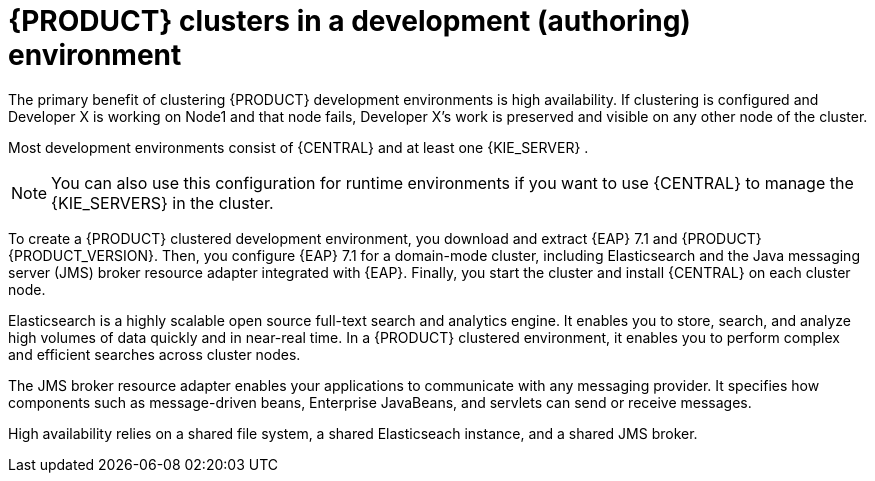 [id='clustering-dev-con']
= {PRODUCT} clusters in a development (authoring) environment

ifdef::PAM[]
Developers use {PRODUCT} to author rules and processes that assist users with decision making.
endif::[]  
The primary benefit of clustering {PRODUCT} development environments is high availability. If clustering is configured and Developer X is working on Node1 and that node fails, Developer X's work is preserved and visible on any other node of the cluster.

Most development environments consist of {CENTRAL} 
ifdef::PAM[]
for creating rules and processes
endif::[]  
 and at least one {KIE_SERVER}
ifdef::PAM[]  
 to test those rules and processes
endif::[]  
. 

[NOTE]
====
You can also use this configuration for runtime environments if you want to use {CENTRAL} to manage the {KIE_SERVERS} in the cluster.
====

To create a {PRODUCT} clustered development environment, you download and extract {EAP} 7.1 and {PRODUCT} {PRODUCT_VERSION}. Then, you configure {EAP} 7.1 for a domain-mode cluster, including Elasticsearch and the Java messaging server (JMS) broker resource adapter integrated with {EAP}. Finally, you start the cluster and install {CENTRAL} on each cluster node.

Elasticsearch is a highly scalable open source full-text search and analytics engine. It enables you to store, search, and analyze high volumes of data quickly and in near-real time.  In a {PRODUCT} clustered environment, it enables you to perform complex and efficient searches across cluster nodes.  

The JMS broker resource adapter enables your applications to communicate with any messaging provider. It specifies how components such as message-driven beans, Enterprise JavaBeans, and servlets can send or receive messages.

High availability relies on a shared file system, a shared Elasticseach instance, and a shared JMS broker.
